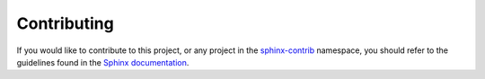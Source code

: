 ============
Contributing
============

If you would like to contribute to this project, or any project in the
`sphinx-contrib`_ namespace, you should refer to the guidelines found in the
`Sphinx documentation`_.

.. _sphinx-contrib: https://github.com/sphinx-contrib
.. _Sphinx documentation: https://www.sphinx-doc.org/en/master/internals/contributing.html
